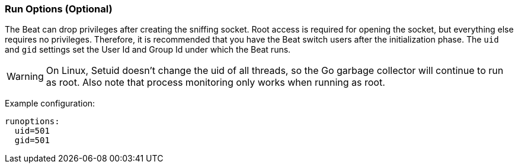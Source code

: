 //////////////////////////////////////////////////////////////////////////
//// This content is shared by all Elastic Beats. Make sure you keep the
//// descriptions here generic enough to work for all Beats that include
//// this file. When using cross references, make sure that the cross
//// references resolve correctly for any files that include this one.
//// Use the appropriate variables defined in the index.asciidoc file to
//// resolve Beat names: beatname_uc and beatname_lc.
//// Use the following include to pull this content into a doc file:
//// include::../../libbeat/docs/runconfig.asciidoc[]
//// Make sure this content appears below a level 2 heading.
//////////////////////////////////////////////////////////////////////////

[[configuration-run-options]]
=== Run Options (Optional)

The Beat can drop privileges after creating the sniffing socket.
Root access is required for opening the socket, but everything else requires no
privileges. Therefore, it is recommended that you have the Beat switch users after
the initialization phase. The `uid` and `gid` settings set the User Id and Group
Id under which the Beat runs.

WARNING: On Linux, Setuid doesn't change the uid of all threads, so the Go
         garbage collector will continue to run as root. Also note that process
         monitoring only works when running as root.

Example configuration:

[source,yaml]
------------------------------------------------------------------------------
runoptions:
  uid=501
  gid=501
------------------------------------------------------------------------------

